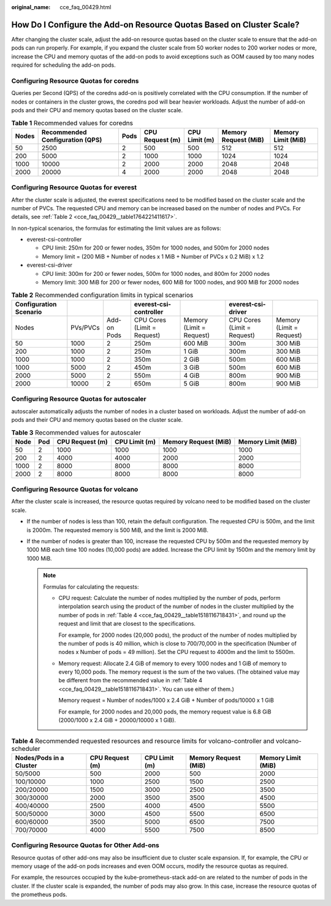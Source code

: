 :original_name: cce_faq_00429.html

.. _cce_faq_00429:

How Do I Configure the Add-on Resource Quotas Based on Cluster Scale?
=====================================================================

After changing the cluster scale, adjust the add-on resource quotas based on the cluster scale to ensure that the add-on pods can run properly. For example, if you expand the cluster scale from 50 worker nodes to 200 worker nodes or more, increase the CPU and memory quotas of the add-on pods to avoid exceptions such as OOM caused by too many nodes required for scheduling the add-on pods.

Configuring Resource Quotas for coredns
---------------------------------------

Queries per Second (QPS) of the coredns add-on is positively correlated with the CPU consumption. If the number of nodes or containers in the cluster grows, the coredns pod will bear heavier workloads. Adjust the number of add-on pods and their CPU and memory quotas based on the cluster scale.

.. table:: **Table 1** Recommended values for coredns

   +-------+---------------------------------+------+-----------------+---------------+----------------------+--------------------+
   | Nodes | Recommended Configuration (QPS) | Pods | CPU Request (m) | CPU Limit (m) | Memory Request (MiB) | Memory Limit (MiB) |
   +=======+=================================+======+=================+===============+======================+====================+
   | 50    | 2500                            | 2    | 500             | 500           | 512                  | 512                |
   +-------+---------------------------------+------+-----------------+---------------+----------------------+--------------------+
   | 200   | 5000                            | 2    | 1000            | 1000          | 1024                 | 1024               |
   +-------+---------------------------------+------+-----------------+---------------+----------------------+--------------------+
   | 1000  | 10000                           | 2    | 2000            | 2000          | 2048                 | 2048               |
   +-------+---------------------------------+------+-----------------+---------------+----------------------+--------------------+
   | 2000  | 20000                           | 4    | 2000            | 2000          | 2048                 | 2048               |
   +-------+---------------------------------+------+-----------------+---------------+----------------------+--------------------+

Configuring Resource Quotas for everest
---------------------------------------

After the cluster scale is adjusted, the everest specifications need to be modified based on the cluster scale and the number of PVCs. The requested CPU and memory can be increased based on the number of nodes and PVCs. For details, see :ref:`Table 2 <cce_faq_00429__table1764221411617>`.

In non-typical scenarios, the formulas for estimating the limit values are as follows:

-  everest-csi-controller

   -  CPU limit: 250m for 200 or fewer nodes, 350m for 1000 nodes, and 500m for 2000 nodes
   -  Memory limit = (200 MiB + Number of nodes x 1 MiB + Number of PVCs x 0.2 MiB) x 1.2

-  everest-csi-driver

   -  CPU limit: 300m for 200 or fewer nodes, 500m for 1000 nodes, and 800m for 2000 nodes
   -  Memory limit: 300 MiB for 200 or fewer nodes, 600 MiB for 1000 nodes, and 900 MiB for 2000 nodes

.. _cce_faq_00429__table1764221411617:

.. table:: **Table 2** Recommended configuration limits in typical scenarios

   +------------------------+----------+-------------+-----------------------------+--------------------------+-----------------------------+--------------------------+
   | Configuration Scenario |          |             | everest-csi-controller      |                          | everest-csi-driver          |                          |
   +========================+==========+=============+=============================+==========================+=============================+==========================+
   | Nodes                  | PVs/PVCs | Add-on Pods | CPU Cores (Limit = Request) | Memory (Limit = Request) | CPU Cores (Limit = Request) | Memory (Limit = Request) |
   +------------------------+----------+-------------+-----------------------------+--------------------------+-----------------------------+--------------------------+
   | 50                     | 1000     | 2           | 250m                        | 600 MiB                  | 300m                        | 300 MiB                  |
   +------------------------+----------+-------------+-----------------------------+--------------------------+-----------------------------+--------------------------+
   | 200                    | 1000     | 2           | 250m                        | 1 GiB                    | 300m                        | 300 MiB                  |
   +------------------------+----------+-------------+-----------------------------+--------------------------+-----------------------------+--------------------------+
   | 1000                   | 1000     | 2           | 350m                        | 2 GiB                    | 500m                        | 600 MiB                  |
   +------------------------+----------+-------------+-----------------------------+--------------------------+-----------------------------+--------------------------+
   | 1000                   | 5000     | 2           | 450m                        | 3 GiB                    | 500m                        | 600 MiB                  |
   +------------------------+----------+-------------+-----------------------------+--------------------------+-----------------------------+--------------------------+
   | 2000                   | 5000     | 2           | 550m                        | 4 GiB                    | 800m                        | 900 MiB                  |
   +------------------------+----------+-------------+-----------------------------+--------------------------+-----------------------------+--------------------------+
   | 2000                   | 10000    | 2           | 650m                        | 5 GiB                    | 800m                        | 900 MiB                  |
   +------------------------+----------+-------------+-----------------------------+--------------------------+-----------------------------+--------------------------+

Configuring Resource Quotas for autoscaler
------------------------------------------

autoscaler automatically adjusts the number of nodes in a cluster based on workloads. Adjust the number of add-on pods and their CPU and memory quotas based on the cluster scale.

.. table:: **Table 3** Recommended values for autoscaler

   +------+-----+-----------------+---------------+----------------------+--------------------+
   | Node | Pod | CPU Request (m) | CPU Limit (m) | Memory Request (MiB) | Memory Limit (MiB) |
   +======+=====+=================+===============+======================+====================+
   | 50   | 2   | 1000            | 1000          | 1000                 | 1000               |
   +------+-----+-----------------+---------------+----------------------+--------------------+
   | 200  | 2   | 4000            | 4000          | 2000                 | 2000               |
   +------+-----+-----------------+---------------+----------------------+--------------------+
   | 1000 | 2   | 8000            | 8000          | 8000                 | 8000               |
   +------+-----+-----------------+---------------+----------------------+--------------------+
   | 2000 | 2   | 8000            | 8000          | 8000                 | 8000               |
   +------+-----+-----------------+---------------+----------------------+--------------------+

Configuring Resource Quotas for volcano
---------------------------------------

After the cluster scale is increased, the resource quotas required by volcano need to be modified based on the cluster scale.

-  If the number of nodes is less than 100, retain the default configuration. The requested CPU is 500m, and the limit is 2000m. The requested memory is 500 MiB, and the limit is 2000 MiB.
-  If the number of nodes is greater than 100, increase the requested CPU by 500m and the requested memory by 1000 MiB each time 100 nodes (10,000 pods) are added. Increase the CPU limit by 1500m and the memory limit by 1000 MiB.

   .. note::

      Formulas for calculating the requests:

      -  CPU request: Calculate the number of nodes multiplied by the number of pods, perform interpolation search using the product of the number of nodes in the cluster multiplied by the number of pods in :ref:`Table 4 <cce_faq_00429__table1518116718431>`, and round up the request and limit that are closest to the specifications.

         For example, for 2000 nodes (20,000 pods), the product of the number of nodes multiplied by the number of pods is 40 million, which is close to 700/70,000 in the specification (Number of nodes x Number of pods = 49 million). Set the CPU request to 4000m and the limit to 5500m.

      -  Memory request: Allocate 2.4 GiB of memory to every 1000 nodes and 1 GiB of memory to every 10,000 pods. The memory request is the sum of the two values. (The obtained value may be different from the recommended value in :ref:`Table 4 <cce_faq_00429__table1518116718431>`. You can use either of them.)

         Memory request = Number of nodes/1000 x 2.4 GiB + Number of pods/10000 x 1 GiB

         For example, for 2000 nodes and 20,000 pods, the memory request value is 6.8 GiB (2000/1000 x 2.4 GiB + 20000/10000 x 1 GiB).

.. _cce_faq_00429__table1518116718431:

.. table:: **Table 4** Recommended requested resources and resource limits for volcano-controller and volcano-scheduler

   +-------------------------+-----------------+---------------+----------------------+--------------------+
   | Nodes/Pods in a Cluster | CPU Request (m) | CPU Limit (m) | Memory Request (MiB) | Memory Limit (MiB) |
   +=========================+=================+===============+======================+====================+
   | 50/5000                 | 500             | 2000          | 500                  | 2000               |
   +-------------------------+-----------------+---------------+----------------------+--------------------+
   | 100/10000               | 1000            | 2500          | 1500                 | 2500               |
   +-------------------------+-----------------+---------------+----------------------+--------------------+
   | 200/20000               | 1500            | 3000          | 2500                 | 3500               |
   +-------------------------+-----------------+---------------+----------------------+--------------------+
   | 300/30000               | 2000            | 3500          | 3500                 | 4500               |
   +-------------------------+-----------------+---------------+----------------------+--------------------+
   | 400/40000               | 2500            | 4000          | 4500                 | 5500               |
   +-------------------------+-----------------+---------------+----------------------+--------------------+
   | 500/50000               | 3000            | 4500          | 5500                 | 6500               |
   +-------------------------+-----------------+---------------+----------------------+--------------------+
   | 600/60000               | 3500            | 5000          | 6500                 | 7500               |
   +-------------------------+-----------------+---------------+----------------------+--------------------+
   | 700/70000               | 4000            | 5500          | 7500                 | 8500               |
   +-------------------------+-----------------+---------------+----------------------+--------------------+

Configuring Resource Quotas for Other Add-ons
---------------------------------------------

Resource quotas of other add-ons may also be insufficient due to cluster scale expansion. If, for example, the CPU or memory usage of the add-on pods increases and even OOM occurs, modify the resource quotas as required.

For example, the resources occupied by the kube-prometheus-stack add-on are related to the number of pods in the cluster. If the cluster scale is expanded, the number of pods may also grow. In this case, increase the resource quotas of the prometheus pods.
